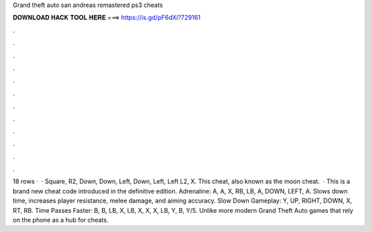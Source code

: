 Grand theft auto san andreas remastered ps3 cheats

𝐃𝐎𝐖𝐍𝐋𝐎𝐀𝐃 𝐇𝐀𝐂𝐊 𝐓𝐎𝐎𝐋 𝐇𝐄𝐑𝐄 ===> https://is.gd/pF6dXi?729161

.

.

.

.

.

.

.

.

.

.

.

.

18 rows ·  · Square, R2, Down, Down, Left, Down, Left, Left L2, X. This cheat, also known as the moon cheat.  · This is a brand new cheat code introduced in the definitive edition. Adrenaline: A, A, X, RB, LB, A, DOWN, LEFT, A. Slows down time, increases player resistance, melee damage, and aiming accuracy. Slow Down Gameplay: Y, UP, RIGHT, DOWN, X, RT, RB. Time Passes Faster: B, B, LB, X, LB, X, X, X, LB, Y, B, Y/5. Unlike more modern Grand Theft Auto games that rely on the phone as a hub for cheats.